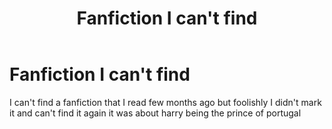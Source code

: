 #+TITLE: Fanfiction I can't find

* Fanfiction I can't find
:PROPERTIES:
:Author: EstablishmentMuch228
:Score: 1
:DateUnix: 1609182501.0
:DateShort: 2020-Dec-28
:END:
I can't find a fanfiction that I read few months ago but foolishly I didn't mark it and can't find it again it was about harry being the prince of portugal

